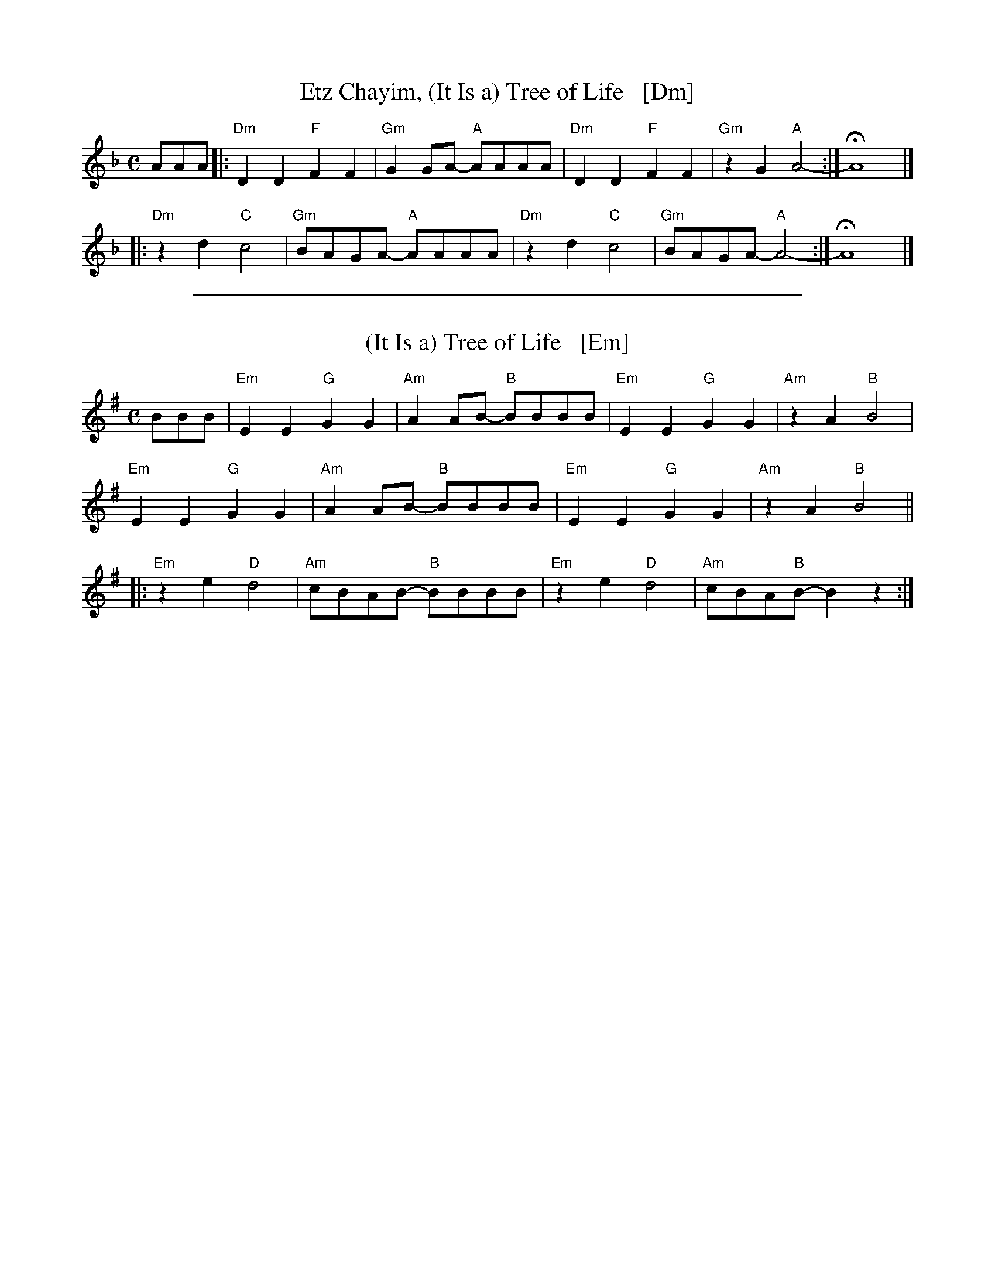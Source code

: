 
X: 1
T: Etz Chayim, (It Is a) Tree of Life   [Dm]
M: C
L: 1/8
K: Dm
AAA |:\
"Dm"D2D2 "F"F2F2 | "Gm"G2GA- "A"AAAA |\
"Dm"D2D2 "F"F2F2 | "Gm"z2G2 "A"A4- :|  HA8 |]
|:\
"Dm"z2d2 "C"c4   | "Gm"BAGA- "A"AAAA |\
"Dm"z2d2 "C"c4   | "Gm"BAGA- "A"A4- :| HA8 |]

%%sep 1 1 500

X: 1
T: (It Is a) Tree of Life   [Em]
M: C
L: 1/8
K: Em
BBB |\
"Em"E2E2 "G"G2G2 | "Am"A2AB- "B"BBBB | "Em"E2E2 "G"G2G2 | "Am"z2A2 "B"B4 |
"Em"E2E2 "G"G2G2 | "Am"A2AB- "B"BBBB | "Em"E2E2 "G"G2G2 | "Am"z2A2 "B"B4 ||
|:\
"Em"z2e2 "D"d4 | "Am"cBAB- "B"BBBB | "Em"z2e2 "D"d4 | "Am"cBA"B"B- B2z2 :|
